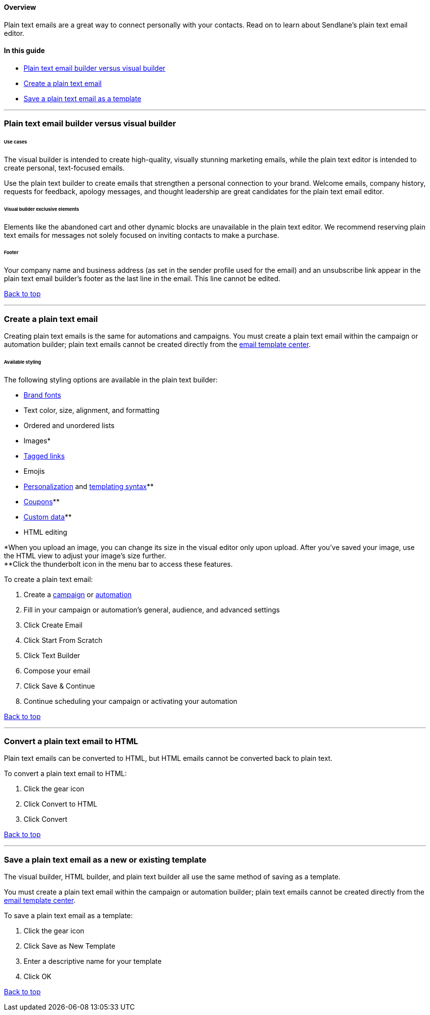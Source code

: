 [[top]]
==== Overview

Plain text emails are a great way to connect personally with your
contacts. Read on to learn about Sendlane's plain text email editor.

==== In this guide

* link:#compare[Plain text email builder versus visual builder]
* link:#create[Create a plain text email]
* link:#save[Save a plain text email as a template]

'''''

[[compare]]
=== Plain text email builder versus visual builder

[[use]]
====== Use cases

The visual builder is intended to create high-quality, visually stunning
marketing emails, while the plain text editor is intended to create
personal, text-focused emails.

Use the plain text builder to create emails that strengthen a personal
connection to your brand. Welcome emails, company history, requests for
feedback, apology messages, and thought leadership are great candidates
for the plain text email editor.

[[elements]]
====== Visual builder exclusive elements

Elements like the abandoned cart and other dynamic blocks are
unavailable in the plain text editor. We recommend reserving plain text
emails for messages not solely focused on inviting contacts to make a
purchase.

====== Footer

Your company name and business address (as set in the sender profile
used for the email) and an unsubscribe link appear in the plain text
email builder's footer as the last line in the email. This line cannot
be edited.

link:#top[Back to top]

'''''

[[create]]
=== Create a plain text email

Creating plain text emails is the same for automations and campaigns.
You must create a plain text email within the campaign or automation
builder; plain text emails cannot be created directly from the
https://help.sendlane.com/article/519-how-to-save-an-email-as-a-template[email
template center].

====== Available styling

The following styling options are available in the plain text builder:

* https://help.sendlane.com/article/684-how-to-set-and-use-branding-fonts[Brand
fonts]
* Text color, size, alignment, and formatting
* Ordered and unordered lists
* Images*
* https://help.sendlane.com/article/82-tags#tag-content[Tagged links]
* Emojis
* https://help.sendlane.com/article/79-what-are-personalization-tags[Personalization]
and
https://help.sendlane.com/article/691-shopify-templating-syntax[templating
syntax]**
* https://help.sendlane.com/article/510-how-to-add-a-unique-coupon-to-an-email[Coupons]**
* https://help.sendlane.com/article/505-how-to-upload-custom-data[Custom
data]**
* HTML editing

*When you upload an image, you can change its size in the visual editor
only upon upload. After you've saved your image, use the HTML view to
adjust your image's size further. +
**Click the thunderbolt icon in the menu bar to access these features.

To create a plain text email:

. Create a https://help.sendlane.com/article/153-campaigns[campaign] or
https://help.sendlane.com/article/73-automations[automation]
. Fill in your campaign or automation's general, audience, and advanced
settings
. Click Create Email
. Click Start From Scratch
. Click Text Builder
. Compose your email
. Click Save & Continue
. Continue scheduling your campaign or activating your automation

link:#top[Back to top]

'''''

=== Convert a plain text email to HTML

Plain text emails can be converted to HTML, but HTML emails cannot be
converted back to plain text.

To convert a plain text email to HTML:

. Click the gear icon
. Click Convert to HTML
. Click Convert

link:#top[Back to top]

'''''

[[save]]
=== Save a plain text email as a new or existing template

The visual builder, HTML builder, and plain text builder all use the
same method of saving as a template.

You must create a plain text email within the campaign or automation
builder; plain text emails cannot be created directly from the
https://help.sendlane.com/article/519-how-to-save-an-email-as-a-template[email
template center].

To save a plain text email as a template:

. Click the gear icon
. Click Save as New Template
. Enter a descriptive name for your template
. Click OK

link:#top[Back to top]
